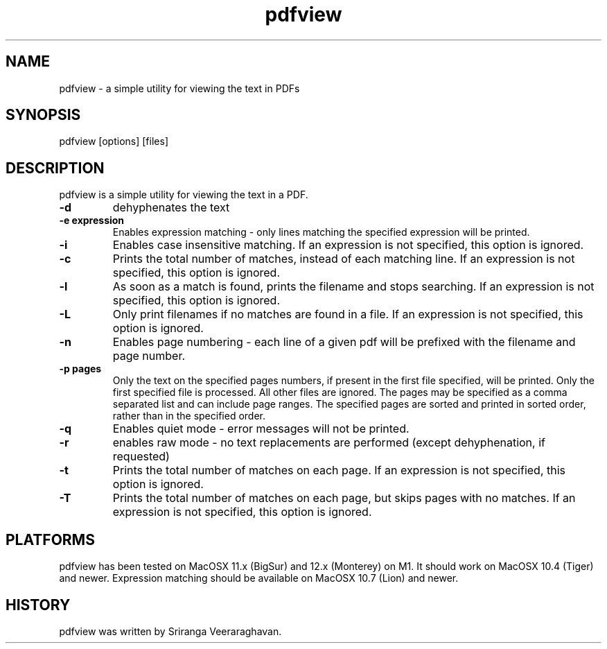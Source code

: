 .TH pdfview 1
.SH NAME
pdfview \- a simple utility for viewing the text in PDFs
.SH SYNOPSIS
pdfview [options] [files]
.SH DESCRIPTION
pdfview is a simple utility for viewing the text in a PDF.
.TP
.B \-d
dehyphenates the text
.TP
.B \-e expression
Enables expression matching - only lines matching the specified
expression will be printed.
.TP
.B \-i
Enables case insensitive matching.  If an expression is not
specified, this option is ignored.
.TP
.B \-c
Prints the total number of matches, instead of each matching
line.  If an expression is not specified, this option is
ignored.
.TP
.B \-l
As soon as a match is found, prints the filename and stops
searching.  If an expression is not specified, this option
is ignored.
.TP
.B \-L
Only print filenames if no matches are found in a file. If
an expression is not specified, this option is ignored.
.TP
.B \-n
Enables page numbering \- each line of a given pdf will be
prefixed with the filename and page number.
.TP
.B \-p pages
Only the text on the specified pages numbers, if present in
the first file specified, will be printed.  Only the first
specified file is processed.  All other files are ignored.
The pages may be specified as a comma separated list and can
include page ranges.  The specified pages are sorted and printed
in sorted order, rather than in the specified order.
.TP
.B \-q
Enables quiet mode \- error messages will not be printed.
.TP
.B \-r
enables raw mode \- no text replacements are performed
(except dehyphenation, if requested)
.TP
.B \-t
Prints the total number of matches on each page.  If an
expression is not specified, this option is ignored.
.TP
.B \-T
Prints the total number of matches on each page, but skips
pages with no matches.  If an expression is not specified,
this option is ignored.
.SH PLATFORMS
pdfview has been tested on MacOSX 11.x (BigSur) and 12.x
(Monterey) on M1.  It should work on MacOSX 10.4 (Tiger)
and newer.  Expression matching should be available on
MacOSX 10.7 (Lion) and newer.
.SH HISTORY
pdfview was written by Sriranga Veeraraghavan.
